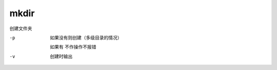 ======================
mkdir
======================


.. post:: 2023-02-20 22:06:49
  :tags: linux, linux指令
  :category: 操作系统
  :author: YanQue
  :location: CD
  :language: zh-cn


创建文件夹

-p
  如果没有则创建（多级目录的情况）

  如果有 不作操作不报错
-v
  创建时输出
